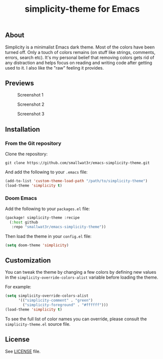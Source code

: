 #+TITLE: simplicity-theme for Emacs

** About

Simplicity is a minimalist Emacs dark theme. Most of the colors have been turned off. Only a touch of colors remains (on stuff like strings, comments, errors, search etc). It's my personal belief that removing colors gets rid of any distraction and helps focus on reading and writing code after getting used to it. I also like the "raw" feeling it provides.

** Previews

#+NAME: fig:screenshot-1
#+CAPTION: Screenshot 1
[[./screenshots/screenshot-1.png]]

#+NAME: fig:screenshot-2
#+CAPTION: Screenshot 2
[[./screenshots/screenshot-2.png]]

#+NAME: fig:screenshot-3
#+CAPTION: Screenshot 3
[[./screenshots/screenshot-3.png]]


** Installation

*** From the Git repository

Clone the repository:
#+begin_src shell
git clone https://github.com/smallwat3r/emacs-simplicity-theme.git
#+end_src

And add the following to your ~.emacs~ file:
#+begin_src emacs-lisp
(add-to-list 'custom-theme-load-path "/path/to/simplicity-theme")
(load-theme 'simplicity t)
#+end_src

*** Doom Emacs

Add the following to your ~packages.el~ file:
#+begin_src emacs-lisp
(package! simplicity-theme :recipe
  (:host github
   :repo "smallwat3r/emacs-simplicity-theme"))
#+end_src

Then load the theme in your ~config.el~ file:
#+begin_src emacs-lisp
(setq doom-theme 'simplicity)
#+end_src


** Customization

You can tweak the theme by changing a few colors by defining new values in the ~simplicity-override-colors-alist~ variable before loading the theme.

For example:
#+begin_src emacs-lisp
(setq simplicity-override-colors-alist
      '(("simplicity-comment" . "green")
        ("simplicity-foreground" . "#ffffff")))
(load-theme 'simplicity t)
#+end_src

To see the full list of color names you can override, please consult the ~simplicity-theme.el~ source file.

** License

See [[https://github.com/smallwat3r/emacs-simplicity-theme/blob/main/LICENSE][LICENSE]] file.
